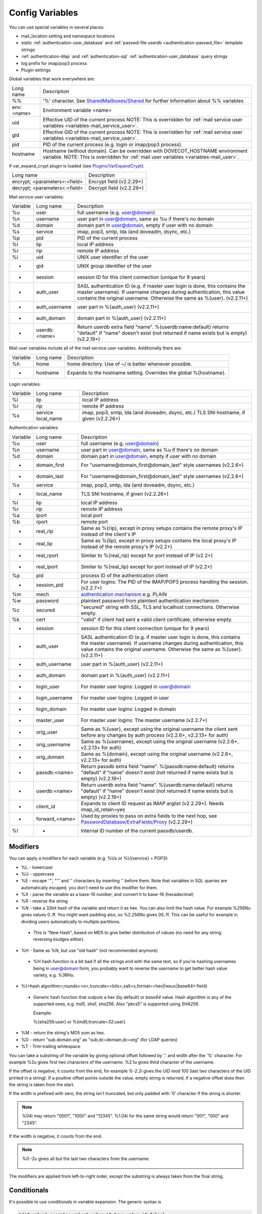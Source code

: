 .. _config_variables:

======================
Config Variables
======================

You can use special variables in several places:

* mail_location setting and namespace locations
* static :ref:`authentication-user_database` and :ref:`passwd-file userdb <authentication-passwd_file>` template strings
* :ref:`authentication-ldap` and :ref:`authentication-sql` :ref:`authentication-user_database` query strings
* log prefix for imap/pop3 process
* Plugin settings

.. _variables-global:

Global variables that work everywhere are:

========== ==========================================================================================================================================
Long name  Description
%%         '%' character. See `SharedMailboxes/Shared <https://wiki.dovecot.org/SharedMailboxes/Shared>`_ for further information about %% variables
env:<name> Environment variable <name>
uid        Effective UID of the current process NOTE: This is overridden for :ref:`mail service user variables <variables-mail_service_user>`.
gid        Effective GID of the current process NOTE: This is overridden for :ref:`mail service user variables <variables-mail_service_user>`.
pid        PID of the current process (e.g. login or imap/pop3 process).
hostname   Hostname (without domain). Can be overridden with DOVECOT_HOSTNAME environment variable. NOTE: This is overridden for :ref:`mail user variables <variables-mail_user>`.
========== ==========================================================================================================================================

If var_expand_crypt plugin is loaded (see `Plugins/VarExpandCrypt <https://wiki.dovecot.org/Plugins/VarExpandCrypt>`_):

============================= ========================
Long name                     Description
encrypt; <parameters>:<field> Encrypt field (v2.2.29+)
decrypt; <parameters<:<field> Decrypt field (v2.2.29+)
============================= ========================

.. _variables-mail_service_user:

Mail service user variables:

======== ============== ==========================================================================================================================================
Variable Long name      Description
%u       user           full username (e.g. user@domain)
%n       username       user part in user@domain, same as %u if there's no domain
%d       domain         domain part in user@domain, empty if user with no domain
%s       service        imap, pop3, smtp, lda (and doveadm, dsync, etc.)
%p       pid            PID of the current process
%l       lip            local IP address
%r       rip            remote IP address
%i       uid            UNIX user identifier of the user
-        gid            UNIX group identifier of the user
-        session        session ID for this client connection (unique for 9 years)
-        auth_user      SASL authentication ID (e.g. if master user login is done, this contains the master username). If username changes during authentication, this value contains the original username. Otherwise the same as %{user}. (v2.2.11+)
-        auth_username  user part in %{auth_user} (v2.2.11+)
-        auth_domain    domain part in %{auth_user} (v2.2.11+)
-        userdb:<name>  Return userdb extra field "name". %{userdb:name:default} returns "default" if "name" doesn't exist (not returned if name exists but is empty) (v2.2.19+)
======== ============== ==========================================================================================================================================

.. _variables-mail_user:

Mail user variables include all of the mail service user variables.
Additionally there are:

======== ========= ======================================================
Variable Long name Description
%h       home      home directory. Use of ~/ is better whenever possible.
-        hostname  Expands to the hostname setting. Overrides the global %{hostname}.
======== ========= ======================================================

.. _variables-login:

Login variables:

======== ========== ======================================================
Variable Long name  Description
%l       lip        local IP address
%r       rip        remote IP address
%s       service    imap, pop3, smtp, lda (and doveadm, dsync, etc.)
         local_name TLS SNI hostname, if given (v2.2.26+)
======== ========== ======================================================

.. _variables-auth:

Authentication variables:

======== ============== ==========================================================================================================================================
Variable Long name      Description
%u       user           full username (e.g. user@domain)
%n       username       user part in user@domain, same as %u if there's no domain
%d       domain         domain part in user@domain, empty if user with no domain
-        domain_first   For "username@domain_first@domain_last" style usernames (v2.2.6+)
-        domain_last    For "username@domain_first@domain_last" style usernames (v2.2.6+)
%s       service        imap, pop3, smtp, lda (and doveadm, dsync, etc.)
-        local_name     TLS SNI hostname, if given (v2.2.26+)
%l       lip            local IP address
%r       rip            remote IP address
%a       lport          local port
%b       rport          remote port
-        real_rip       Same as %{rip}, except in proxy setups contains the remote proxy's IP instead of the client's IP
-        real_lip       Same as %{lip}, except in proxy setups contains the local proxy's IP instead of the remote proxy's IP (v2.2+)
-        real_rport     Similar to %{real_rip} except for port instead of IP (v2.2+)
-        real_lport     Similar to %{real_lip} except for port instead of IP (v2.2+)
%p       pid            process ID of the authentication client
-        session_pid    For user logins: The PID of the IMAP/POP3 process handling the session. (v2.2.7+)
%m       mech           `authentication mechanism <https://wiki.dovecot.org/Authentication/Mechanisms>`_ e.g. PLAIN
%w       password       plaintext password from plaintext authentication mechanism
%c       secured        "secured" string with SSL, TLS and localhost connections. Otherwise empty.
%k       cert           "valid" if client had sent a valid client certificate, otherwise empty.
-        session        session ID for this client connection (unique for 9 years)
-        auth_user      SASL authentication ID (e.g. if master user login is done, this contains the master username). If username changes during authentication, this value contains the original username. Otherwise the same as %{user}. (v2.2.11+)
-        auth_username  user part in %{auth_user} (v2.2.11+)
-        auth_domain    domain part in %{auth_user} (v2.2.11+)
-        login_user     For master user logins: Logged in user@domain
-        login_username For master user logins: Logged in user
-        login_domain   For master user logins: Logged in domain
-        master_user    For master user logins: The master username (v2.2.7+)
-        orig_user      Same as %{user}, except using the original username the client sent before any changes by auth process (v2.2.6+, v2.2.13+ for auth)
-        orig_username  Same as %{username}, except using the original username (v2.2.6+, v2.2.13+ for auth)
-        orig_domain    Same as %{domain}, except using the original username (v2.2.6+, v2.2.13+ for auth)
-        passdb:<name>  Return passdb extra field "name". %{passdb:name:default} returns "default" if "name" doesn't exist (not returned if name exists but is empty) (v2.2.19+)
-        userdb:<name>  Return userdb extra field "name". %{userdb:name:default} returns "default" if "name" doesn't exist (not returned if name exists but is empty) (v2.2.19+)
-        client_id      Expands to client ID request as IMAP arglist (v2.2.29+). Needs imap_id_retain=yes
-        forward_<name> Used by proxies to pass on extra fields to the next hop, see `PasswordDatabase/ExtraFields/Proxy <https://wiki.dovecot.org/PasswordDatabase/ExtraFields/Proxy>`_ (v2.2.29+)
%!       -              Internal ID number of the current passdb/userdb.
======== ============== ==========================================================================================================================================

Modifiers
^^^^^^^^^^

You can apply a modifiers for each variable (e.g. %Us or %U{service} = POP3):

* %L - lowercase
* %U - uppercase
* %E - escape '"', "'" and '\' characters by inserting '\' before them. Note
  that variables in SQL queries are automatically escaped, you don't need to
  use this modifier for them.
* %X - parse the variable as a base-10 number, and convert it to base-16
  (hexadecimal)
* %R - reverse the string
* %N - take a 32bit hash of the variable and return it as hex. You can also
  limit the hash value. For example %256Nu gives values 0..ff. You might want
  padding also, so %2.256Nu gives 00..ff. This can be useful for example in
  dividing users automatically to multiple partitions.

 * This is "New Hash", based on MD5 to give better distribution of values (no
   need for any string reversing kludges either).

   .. versionadded:: v2.2.3

* %H - Same as %N, but use "old hash" (not recommended anymore)

 * %H hash function is a bit bad if all the strings end with the same text, so
   if you're hashing usernames being in user@domain form, you probably want to
   reverse the username to get better hash value variety, e.g. `%3RHu`.

* %{<hash
  algorithm>;rounds=<n>,truncate=<bits>,salt=s,format=<hex|hexuc|base64>:field}

 * Generic hash function that outputs a hex (by default) or `base64` value.
   Hash algorithm is any of the supported ones, e.g. `md5`, `sha1`, `sha256`.
   Also "pkcs5" is supported using `SHA256`.

   Example:

   .. code-block:: none

   %{sha256:user} or %{md5;truncate=32:user}.

   .. versionadded:: v2.2.27

* %M - return the string's MD5 sum as hex.
* %D - return "sub.domain.org" as "sub,dc=domain,dc=org" (for LDAP queries)
* %T - Trim trailing whitespace

You can take a substring of the variable by giving optional offset followed by
'.' and width after the '%' character. For example %2u gives first two
characters of the username. %2.1u gives third character of the username.

If the offset is negative, it counts from the end, for example `%-2.2i` gives
the UID mod 100 (last two characters of the UID printed in a string). If a
positive offset points outside the value, empty string is returned, if a
negative offset does then the string is taken from the start.

If the width is prefixed with zero, the string isn't truncated, but only padded
with '0' character if the string is shorter.

.. Note::

  %04i may return "0001", "1000" and "12345". %1.04i for the same string would
  return "001", "000" and "2345".

If the width is negative, it counts from the end.

.. Note::

  `%0.-2u` gives all but the last two characters from the username.

   .. versionadded:: none v2.2.13

The modifiers are applied from left-to-right order, except the substring is
always taken from the final string.

Conditionals
^^^^^^^^^^^^^

.. versionadded:: v2.2.33

It's possible to use conditionals in variable expansion. The generic syntax is

.. code-block:: none

  %{if;value1;operator;value2;value-if-true;value-if-false}

Each of the value fields can contain another variable expansion, facilitating
for nested ifs. Both `%f` and `%{field}` syntaxes work.

Escaping is supported, so it's possible to use values like `\%`, `\:` or `\;`
that expand to the literal `%`, `:` or `;` characters. Values can have spaces
and quotes without any special escaping.

Note that currently unescaped `:` cuts off the if statement and ignores
everything after it.

Following operators are supported

======== ============================================================
Operator Explanation
==       NUMERIC equality
!=       NUMERIC inequality
<        NUMERIC less than
<=       NUMERIC less or equal
>        NUMERIC greater than
>=       NUMERIC greater or equal
eq       String equality
ne       String inequality
lt       String inequality
le       String inequality
gt       String inequality
ge       String inequality
`*`      Wildcard match (mask on value2)
!*       Wildcard non-match (mask on value2)
~        Regular expression match (pattern on value2, extended POSIX)
!~       String inequality (pattern on value2, extended POSIX)
======== ============================================================

Examples:

.. code-block:: none

  # If %u is "testuser", return "INVALID". Otherwise return %u uppercased.
  %{if;%u;eq;testuser;INVALID;%Uu}

  # Same as above, but for use nested IF just for showing how they work:
  %{if;%{if;%u;eq;testuser;a;b};eq;a;INVALID;%Uu}
